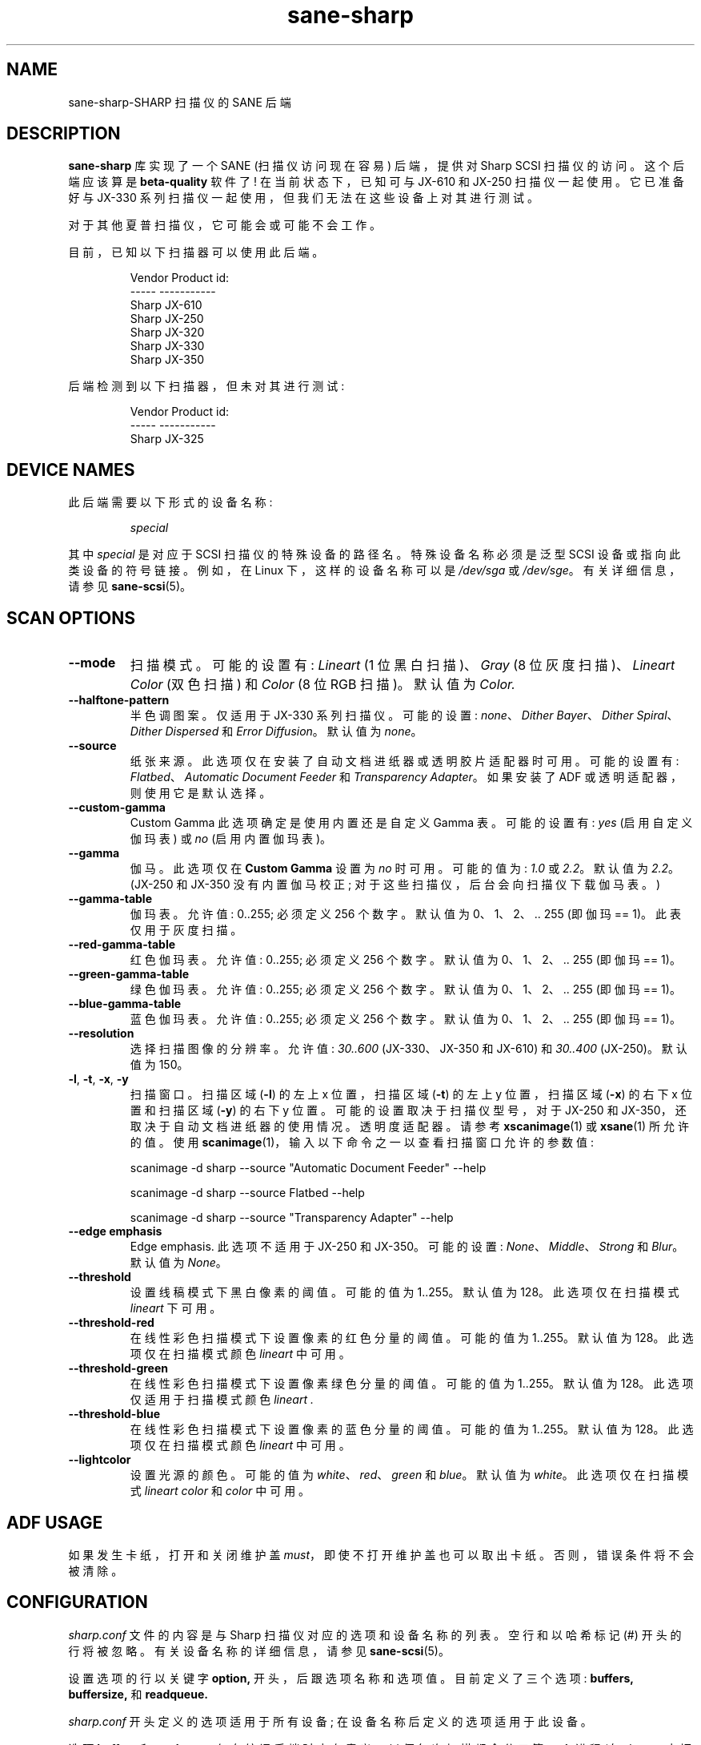 .\" -*- coding: UTF-8 -*-
.\"*******************************************************************
.\"
.\" This file was generated with po4a. Translate the source file.
.\"
.\"*******************************************************************
.TH sane\-sharp 5 "11 Jul 2008" "" "SANE Scanner Access Now Easy"
.IX sane\-sharp
.SH NAME
sane\-sharp\-SHARP 扫描仪的 SANE 后端
.SH DESCRIPTION
\fBsane\-sharp\fP 库实现了一个 SANE (扫描仪访问现在容易) 后端，提供对 Sharp SCSI 扫描仪的访问。 这个后端应该算是
\fBbeta\-quality\fP 软件了! 在当前状态下，已知可与 JX\-610 和 JX\-250 扫描仪一起使用。它已准备好与 JX\-330
系列扫描仪一起使用，但我们无法在这些设备上对其进行测试。
.PP
对于其他夏普扫描仪，它可能会或可能不会工作。
.PP
目前，已知以下扫描器可以使用此后端。
.RS
.PP
.nf
\f(CRVendor  Product id:
\-\-\-\-\-   \-\-\-\-\-\-\-\-\-\-\-
Sharp   JX\-610
Sharp   JX\-250
Sharp   JX\-320
Sharp   JX\-330
Sharp   JX\-350\fR
.fi
.RE
.PP
后端检测到以下扫描器，但未对其进行测试:
.PP
.RS
.nf
\f(CRVendor  Product id:
\-\-\-\-\-   \-\-\-\-\-\-\-\-\-\-\-
Sharp   JX\-325\fR
.fi
.RE
.SH "DEVICE NAMES"
此后端需要以下形式的设备名称:
.PP
.RS
\fIspecial\fP
.RE
.PP
其中 \fIspecial\fP 是对应于 SCSI 扫描仪的特殊设备的路径名。特殊设备名称必须是泛型 SCSI 设备或指向此类设备的符号链接。 例如，在
Linux 下，这样的设备名称可以是 \fI/dev/sga\fP 或 \fI/dev/sge\fP。 有关详细信息，请参见 \fBsane\-scsi\fP(5)。

.SH "SCAN OPTIONS"
.TP 
\fB\-\-mode\fP
扫描模式。可能的设置有: \fILineart\fP (1 位黑白扫描)、\fIGray\fP (8 位灰度扫描)、\fILineart Color\fP (双色扫描)
和 \fIColor\fP (8 位 RGB 扫描)。默认值为 \fIColor.\fP

.TP 
\fB\-\-halftone\-pattern\fP
半色调图案。仅适用于 JX\-330 系列扫描仪。 可能的设置: \fInone\fP、\fIDither Bayer\fP、\fIDither Spiral\fP、\fIDither Dispersed\fP 和 \fIError Diffusion\fP。 默认值为 \fInone\fP。

.TP 
\fB\-\-source\fP
纸张来源。此选项仅在安装了自动文档进纸器或透明胶片适配器时可用。可能的设置有: \fIFlatbed\fP、\fIAutomatic Document Feeder\fP 和 \fITransparency Adapter\fP。 如果安装了 ADF 或透明适配器，则使用它是默认选择。

.TP 
\fB\-\-custom\-gamma\fP
Custom Gamma 此选项确定是使用内置还是自定义 Gamma 表。可能的设置有: \fIyes\fP (启用自定义伽玛表) 或 \fIno\fP
(启用内置伽玛表)。

.TP 
\fB\-\-gamma\fP
伽马。此选项仅在 \fBCustom Gamma\fP 设置为 \fIno\fP 时可用。 可能的值为: \fI1.0\fP 或 \fI2.2\fP。 默认值为 \fI2.2\fP。
(JX\-250 和 JX\-350 没有内置伽马校正; 对于这些扫描仪，后台会向扫描仪下载伽马表。)

.TP 
\fB\-\-gamma\-table\fP
伽玛表。允许值: 0..255; 必须定义 256 个数字。 默认值为 0、1、2、.. 255 (即伽玛 == 1)。此表仅用于灰度扫描。

.TP 
\fB\-\-red\-gamma\-table\fP
红色伽玛表。允许值: 0..255; 必须定义 256 个数字。 默认值为 0、1、2、.. 255 (即伽玛 == 1)。

.TP 
\fB\-\-green\-gamma\-table\fP
绿色伽玛表。允许值: 0..255; 必须定义 256 个数字。 默认值为 0、1、2、.. 255 (即伽玛 == 1)。

.TP 
\fB\-\-blue\-gamma\-table\fP
蓝色伽玛表。允许值: 0..255; 必须定义 256 个数字。 默认值为 0、1、2、.. 255 (即伽玛 == 1)。

.TP 
\fB\-\-resolution\fP
选择扫描图像的分辨率。允许值: \fI30..600\fP (JX\-330、JX\-350 和 JX\-610) 和 \fI30..400\fP (JX\-250)。
默认值为 150。

.TP 
\fB\-l\fP, \fB\-t\fP, \fB\-x\fP, \fB\-y\fP
扫描窗口。 扫描区域 (\fB\-l\fP) 的左上 x 位置，扫描区域 (\fB\-t\fP) 的左上 y 位置，扫描区域 (\fB\-x\fP) 的右下 x 位置和扫描区域
(\fB\-y\fP) 的右下 y 位置。 可能的设置取决于扫描仪型号，对于 JX\-250 和
JX\-350，还取决于自动文档进纸器的使用情况。透明度适配器。请参考 \fBxscanimage\fP(1) 或 \fBxsane\fP(1) 所允许的值。 使用
\fBscanimage\fP(1)，输入以下命令之一以查看扫描窗口允许的参数值:

.RS
scanimage \-d sharp \-\-source "Automatic Document Feeder" \-\-help

scanimage \-d sharp \-\-source Flatbed \-\-help

scanimage \-d sharp \-\-source "Transparency Adapter" \-\-help
.RE

.TP 
\fB\-\-edge emphasis\fP
Edge emphasis.  此选项不适用于 JX\-250 和 JX\-350。 可能的设置: \fINone\fP、\fIMiddle\fP、\fIStrong\fP
和 \fIBlur\fP。 默认值为 \fINone\fP。

.TP 
\fB\-\-threshold\fP
设置线稿模式下黑白像素的阈值。 可能的值为 1..255。 默认值为 128。 此选项仅在扫描模式 \fIlineart\fP 下可用。

.TP 
\fB\-\-threshold\-red\fP
在线性彩色扫描模式下设置像素的红色分量的阈值。可能的值为 1..255。 默认值为 128。 此选项仅在扫描模式颜色 \fIlineart\fP 中可用。

.TP 
\fB\-\-threshold\-green\fP
在线性彩色扫描模式下设置像素绿色分量的阈值。可能的值为 1..255。 默认值为 128。 此选项仅适用于扫描模式颜色 \fIlineart .\fP

.TP 
\fB\-\-threshold\-blue\fP
在线性彩色扫描模式下设置像素的蓝色分量的阈值。可能的值为 1..255。 默认值为 128。 此选项仅在扫描模式颜色 \fIlineart\fP 中可用。

.TP 
\fB\-\-lightcolor\fP
设置光源的颜色。可能的值为 \fIwhite\fP、\fIred\fP、\fIgreen\fP 和 \fIblue\fP。 默认值为 \fIwhite\fP。 此选项仅在扫描模式
\fIlineart color\fP 和 \fIcolor\fP 中可用。

.SH "ADF USAGE"
如果发生卡纸，打开和关闭维护盖 \fImust\fP，即使不打开维护盖也可以取出卡纸。否则，错误条件将不会被清除。

.SH CONFIGURATION
\fIsharp.conf\fP 文件的内容是与 Sharp 扫描仪对应的选项和设备名称的列表。空行和以哈希标记 (#)
开头的行将被忽略。有关设备名称的详细信息，请参见 \fBsane\-scsi\fP(5)。
.PP
设置选项的行以关键字 \fBoption,\fP 开头，后跟选项名称和选项值。目前定义了三个选项: \fBbuffers, buffersize,\fP 和
\fBreadqueue.\fP
.PP
\fIsharp.conf\fP 开头定义的选项适用于所有设备; 在设备名称后定义的选项适用于此设备。
.PP
选项 \fBbuffers\fP 和 \fBreadqueue\fP 仅在编译后端时才有意义，以便每次扫描都会分叉第二个进程 (在 \fIsharp.c\fP 中切换
\fBUSE_FORK\fP )。此进程从扫描仪读取扫描数据并将此数据写入共享内存块。
父进程从该内存块中读取数据并将其传递给前端。这些选项控制这个共享内存块的大小和使用。
.PP
\fBoption buffers\fP 定义了使用的缓冲区数量。允许的最小数字是 2.
.PP
\fBoption buffersize\fP 定义了一个缓冲区的大小。由于每个缓冲区都充满了发送到扫描仪的单个读取命令，因此其大小自动限制为操作系统或
Sane SCSI 库允许的大小以用于 SCSI 读取命令。对于 300 dpi 及以上的扫描分辨率，建议使用 128 kB 或 256 kB
的缓冲区大小。
.PP
\fBoption readqueue\fP 定义要发送到扫描仪的读取命令排队的数量。目前，Sane SCSI 库仅支持 Linux
的队列读取命令。对于其他操作系统，\fBoption readqueue\fP 应设置为 0。对于 Linux，\fBoption readqueue\fP
应设置为 2。在大多数情况下，\fBoption readqueue\fP 大于 2 的值是不合理的。 \fBoption buffers\fP 应大于
\fBoption readqueue.\fP

.SH "Performance Considerations"
本节重点介绍扫描仪托架在扫描过程中停止的问题。停运主要发生在 JX\-250
上。与它的速度相比，这个扫描器显然只有一个小的内部缓冲区。这意味着后端必须尽快从扫描仪读取数据以避免回车停止。
.PP
即使是 JX\-250 也只需要不到 10 秒的时间进行 400 dpi A4 灰度扫描，这导致每秒超过 1.6 MB
的数据传输速率。这意味着必须相当快地处理扫描仪生成的数据。由于 JX\-250
内部缓冲区较小，后端读取完一个数据块后必须尽快发出下一个数据块的读取请求，以避免回车停顿。
.PP
运输停止可能由以下原因引起:
.PP
.RS
\- SCSI 总线上的 "traffic" 过多
.br
\- 后端对扫描仪的响应缓慢，
.br
\- 处理后端获取的数据的程序太慢了。
.PP
.RE
SCSI 总线上的 "traffic" 过多: 例如，如果硬盘连接到与扫描仪相同的 SCSI 总线，并且当数据传输 from/to
时，这些硬盘在扫描期间需要相当一部分 SCSI 带宽，就会发生这种情况。如果是这种情况，您应该考虑将扫描仪连接到单独的 SCSI 适配器。
.PP
后端对扫描器的响应缓慢: 不幸的是，类 UNIX 操作系统通常没有实时功能。
因此，无法保证后端在任何情况下都能按要求快速与扫描仪通信。为了尽量减少这个问题，应该编译后端，以便分叉一个单独的 reader 进程: 确保在编译
\fIsharp.c.\fP 时定义了 \fBUSE_FORK\fP 如果后端响应缓慢仍然是问题，您可以尝试减少系统负载. 即使后端和 reader
进程只需要少量的处理器时间，其他正在运行的进程也会导致提供给 reader 进程的两个时间片之间的时间延迟增加。在较慢的系统上，这种增加的延迟足以导致
JX\-250 停止。 对于 Linux，建议使用 2.1.36 或以上版本的 SG 驱动，因为它结合 Sane 1.0.2 版本的 SCSI
库，支持内核内的命令队列。 这种排队实现与至少 128 kB 的缓冲区大小相结合，应该可以避免大多数回车停止。
.PP
扫描数据处理缓慢: 这种情况的一个例子是通过 10 MBit
以太网访问扫描仪，这肯定太慢了，无法像扫描仪生成的扫描数据那样快速传输扫描数据。如果您有足够的可用内存，则可以增加 \fBoption buffers,\fP，以便可以将整个图像存储在这些缓冲区中。
.PP
为了查看，如果后端太慢或者进一步处理数据太慢，请将环境变量 \fBSANE_DEBUG_SHARP\fP 设置为 1。扫描完成后，后端将 `缓冲区已满条件:
\fInn\fP" 写入标准错误` 行。如果 \fInn\fP 为零，则回车停止是由于后端响应太慢或 SCSI 总线上的 "traffic" 太多。如果 \fInn\fP
大于零，则后端必须等待 \fInn\fP 次，直到前端处理完缓冲区。(请注意 \fBoption buffers\fP 必须大于 \fBoption readqueue\fP 才能获得 `缓冲区已满条件` 的有用输出。)

.SH FILES
.TP 
\fI/etc/sane.d/sharp.conf\fP
后端配置文件。
.TP 
\fI/usr/lib/sane/libsane\-sharp.a\fP
实现此后端的静态库。
.TP 
\fI/usr/lib/sane/libsane\-sharp.so\fP
实现此后端的共享库 (存在于支持动态加载的系统上)。
.SH ENVIRONMENT
.TP 
\fBSANE_DEBUG_SHARP\fP
如果库是在启用调试支持的情况下编译的，则此环境变量控制此后端的调试级别。 例如，值 128 请求打印所有调试输出。 较小的级别减少冗长。
.SH "KNOWN PROBLEMS"
1. 自动进稿器模式
.RS
几次 ADF 扫描后，扫描仪将笔架移回空闲位置，然后回到 ADF
扫描位置，然后开始扫描。我们不知道，这是扫描器的问题，还是后端的错误。目前，扫描仪必须关闭电源然后再打开才能停止这种烦人的行为。
.RE

2. 阈值电平不起作用 (仅限 JX\-610)
.PP
3. 最大分辨率限制为 600 dpi(JX\-610 supported to 1200 dpi)。400 dpi (JX\-250)
.PP
4. 如果 JX250 与 ADF 一起使用，可能会出现以下情况: 扫描几次后，扫描仪移动，在装入新的纸张后，托架移动到空闲位置，然后回到用于 ADF
扫描的位置。\fIevery\fP 扫描会发生这种情况，这与在 10 次扫描后进行的校准形成对比。(为了校准，笔架也被移动到空闲位置。)
我们不知道这个行为是由后端引起的，还是扫描仪固件中的错误。
.PP
5. 支持使用透明适配器 (胶片扫描元)，但未经测试。

.SH "SEE ALSO"
\fBsane\fP(7), \fBsane\-scsi\fP(5)

.SH AUTHORS
福田和也，亚伯德灵

.SH CREDITS
Sharp 后端基于 Helmut Koeberle 编写的 Canon 后端
.PP
此手册页的部分内容是 David Mosberger\-Tang、Andreas Czechanowski 和 Andreas Bolsch 的
\fBsane\-mustek\fP(5) 的简单副本
.PP
.SH [手册页中文版]
.PP
本翻译为免费文档；阅读
.UR https://www.gnu.org/licenses/gpl-3.0.html
GNU 通用公共许可证第 3 版
.UE
或稍后的版权条款。因使用该翻译而造成的任何问题和损失完全由您承担。
.PP
该中文翻译由 wtklbm
.B <wtklbm@gmail.com>
根据个人学习需要制作。
.PP
项目地址:
.UR \fBhttps://github.com/wtklbm/manpages-chinese\fR
.ME 。
